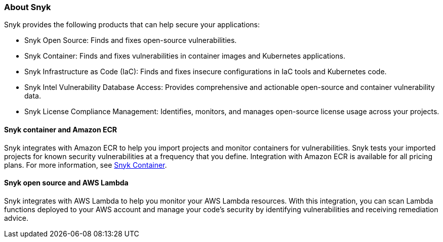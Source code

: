 // Replace the content in <>
// Briefly describe the software. Use consistent and clear branding. 
// Include the benefits of using the software on AWS, and provide details on usage scenarios.

=== About Snyk
Snyk provides the following products that can help secure your applications:

* Snyk Open Source: Finds and fixes open-source vulnerabilities.
* Snyk Container: Finds and fixes vulnerabilities in container images and Kubernetes applications.
* Snyk Infrastructure as Code (IaC): Finds and fixes insecure configurations in IaC tools and Kubernetes code.
* Snyk Intel Vulnerability Database Access: Provides comprehensive and actionable open-source and container vulnerability data.
* Snyk License Compliance Management: Identifies, monitors, and manages open-source license usage across your projects.

==== Snyk container and Amazon ECR

Snyk integrates with Amazon ECR to help you import projects and monitor containers for vulnerabilities. Snyk tests your imported projects for known security vulnerabilities at a frequency that you define. Integration with Amazon ECR is available for all pricing plans. For more information, see https://snyk.io/product/container-vulnerability-management/[Snyk Container^].

==== Snyk open source and AWS Lambda

Snyk integrates with AWS Lambda to help you monitor your AWS Lambda resources. With this integration, you can scan Lambda functions deployed to your AWS account and manage your code's security by identifying vulnerabilities and receiving remediation advice.
